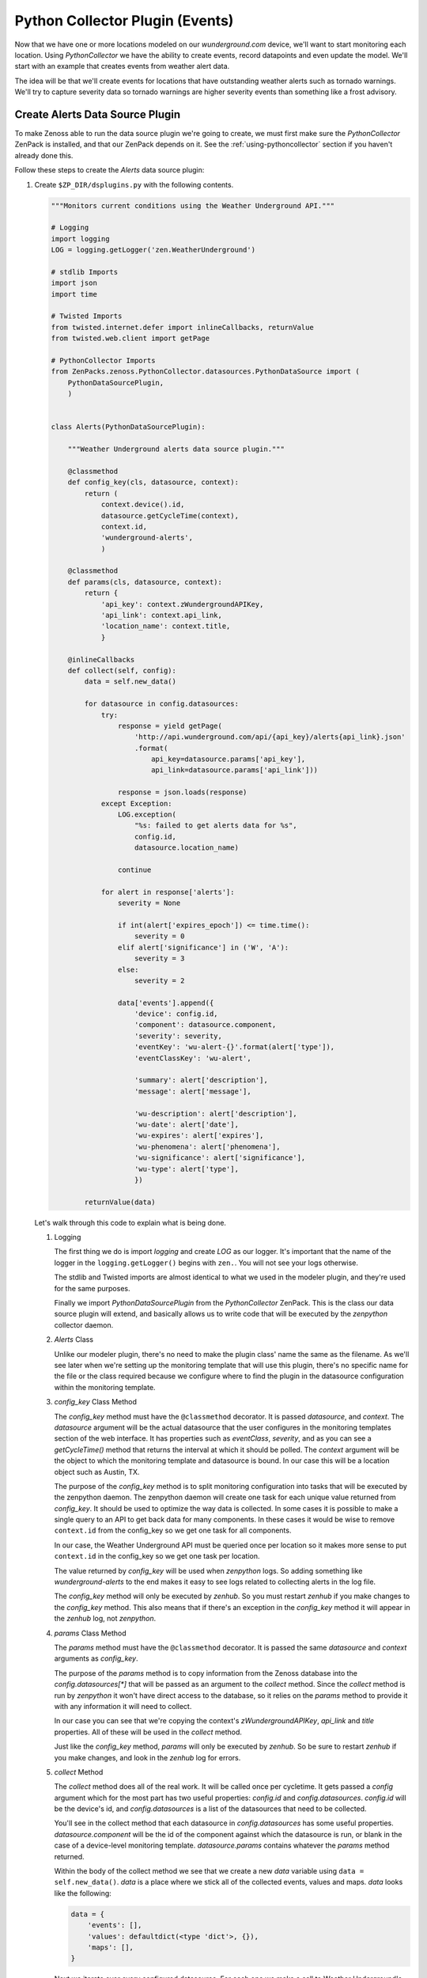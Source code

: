 ==============================================================================
Python Collector Plugin (Events)
==============================================================================

Now that we have one or more locations modeled on our `wunderground.com`
device, we'll want to start monitoring each location. Using `PythonCollector`
we have the ability to create events, record datapoints and even update the
model. We'll start with an example that creates events from weather alert data.

The idea will be that we'll create events for locations that have outstanding
weather alerts such as tornado warnings. We'll try to capture severity data so
tornado warnings are higher severity events than something like a frost
advisory.


Create Alerts Data Source Plugin
==============================================================================

To make Zenoss able to run the data source plugin we're going to create, we
must first make sure the `PythonCollector` ZenPack is installed, and that our
ZenPack depends on it. See the :ref:`using-pythoncollector` section if you
haven't already done this.

Follow these steps to create the `Alerts` data source plugin:

1. Create ``$ZP_DIR/dsplugins.py`` with the following contents.

   .. sourcecode:: python

      """Monitors current conditions using the Weather Underground API."""
      
      # Logging
      import logging
      LOG = logging.getLogger('zen.WeatherUnderground')
      
      # stdlib Imports
      import json
      import time
      
      # Twisted Imports
      from twisted.internet.defer import inlineCallbacks, returnValue
      from twisted.web.client import getPage
      
      # PythonCollector Imports
      from ZenPacks.zenoss.PythonCollector.datasources.PythonDataSource import (
          PythonDataSourcePlugin,
          )
      
      
      class Alerts(PythonDataSourcePlugin):
      
          """Weather Underground alerts data source plugin."""
      
          @classmethod
          def config_key(cls, datasource, context):
              return (
                  context.device().id,
                  datasource.getCycleTime(context),
                  context.id,
                  'wunderground-alerts',
                  )
      
          @classmethod
          def params(cls, datasource, context):
              return {
                  'api_key': context.zWundergroundAPIKey,
                  'api_link': context.api_link,
                  'location_name': context.title,
                  }
      
          @inlineCallbacks
          def collect(self, config):
              data = self.new_data()
      
              for datasource in config.datasources:
                  try:
                      response = yield getPage(
                          'http://api.wunderground.com/api/{api_key}/alerts{api_link}.json'
                          .format(
                              api_key=datasource.params['api_key'],
                              api_link=datasource.params['api_link']))
      
                      response = json.loads(response)
                  except Exception:
                      LOG.exception(
                          "%s: failed to get alerts data for %s",
                          config.id,
                          datasource.location_name)
      
                      continue
      
                  for alert in response['alerts']:
                      severity = None
      
                      if int(alert['expires_epoch']) <= time.time():
                          severity = 0
                      elif alert['significance'] in ('W', 'A'):
                          severity = 3
                      else:
                          severity = 2
      
                      data['events'].append({
                          'device': config.id,
                          'component': datasource.component,
                          'severity': severity,
                          'eventKey': 'wu-alert-{}'.format(alert['type']),
                          'eventClassKey': 'wu-alert',
      
                          'summary': alert['description'],
                          'message': alert['message'],
      
                          'wu-description': alert['description'],
                          'wu-date': alert['date'],
                          'wu-expires': alert['expires'],
                          'wu-phenomena': alert['phenomena'],
                          'wu-significance': alert['significance'],
                          'wu-type': alert['type'],
                          })
      
              returnValue(data)

   Let's walk through this code to explain what is being done.

   1. Logging

      The first thing we do is import `logging` and create `LOG` as our logger.
      It's important that the name of the logger in the ``logging.getLogger()``
      begins with ``zen.``. You will not see your logs otherwise.

      The stdlib and Twisted imports are almost identical to what we used in
      the modeler plugin, and they're used for the same purposes.

      Finally we import `PythonDataSourcePlugin` from the `PythonCollector`
      ZenPack. This is the class our data source plugin will extend, and
      basically allows us to write code that will be executed by the
      `zenpython` collector daemon.

   2. `Alerts` Class

      Unlike our modeler plugin, there's no need to make the plugin class' name
      the same as the filename. As we'll see later when we're setting up the
      monitoring template that will use this plugin, there's no specific
      name for the file or the class required because we configure where to
      find the plugin in the datasource configuration within the monitoring
      template.

   3. `config_key` Class Method

      The `config_key` method must have the ``@classmethod`` decorator. It is
      passed `datasource`, and `context`. The `datasource` argument will be
      the actual datasource that the user configures in the monitoring
      templates section of the web interface. It has properties such as
      `eventClass`, `severity`, and as you can see a `getCycleTime()` method
      that returns the interval at which it should be polled. The `context`
      argument will be the object to which the monitoring template and
      datasource is bound. In our case this will be a location object such as
      Austin, TX.

      The purpose of the `config_key` method is to split monitoring
      configuration into tasks that will be executed by the zenpython daemon.
      The zenpython daemon will create one task for each unique value returned
      from `config_key`. It should be used to optimize the way data is
      collected. In some cases it is possible to make a single query to an API
      to get back data for many components. In these cases it would be wise to
      remove ``context.id`` from the config_key so we get one task for all
      components.

      In our case, the Weather Underground API must be queried once per
      location so it makes more sense to put ``context.id`` in the config_key
      so we get one task per location.

      The value returned by `config_key` will be used when `zenpython` logs. So
      adding something like `wunderground-alerts` to the end makes it easy to
      see logs related to collecting alerts in the log file.

      The `config_key` method will only be executed by `zenhub`. So you must
      restart `zenhub` if you make changes to the `config_key` method. This
      also means that if there's an exception in the `config_key` method it
      will appear in the `zenhub` log, not `zenpython`.

   4. `params` Class Method

      The `params` method must have the ``@classmethod`` decorator. It is
      passed the same `datasource` and `context` arguments as `config_key`.

      The purpose of the `params` method is to copy information from the Zenoss
      database into the `config.datasources[*]` that will be passed as an
      argument to the `collect` method. Since the `collect` method is run by
      `zenpython` it won't have direct access to the database, so it relies
      on the `params` method to provide it with any information it will need
      to collect.

      In our case you can see that we're copying the context's
      `zWundergroundAPIKey`, `api_link` and `title` properties. All of these
      will be used in the `collect` method.

      Just like the `config_key` method, `params` will only be executed by
      `zenhub`. So be sure to restart `zenhub` if you make changes, and look
      in the `zenhub` log for errors.

   5. `collect` Method

      The `collect` method does all of the real work. It will be called once
      per cycletime. It gets passed a `config` argument which for the most part
      has two useful properties: `config.id` and `config.datasources`.
      `config.id` will be the device's id, and `config.datasources` is a list
      of the datasources that need to be collected.

      You'll see in the collect method that each datasource in
      `config.datasources` has some useful properties. `datasource.component`
      will be the id of the component against which the datasource is run, or
      blank in the case of a device-level monitoring template.
      `datasource.params` contains whatever the `params` method returned.

      Within the body of the collect method we see that we create a new `data`
      variable using ``data = self.new_data()``. `data` is a place where we
      stick all of the collected events, values and maps. `data` looks like the
      following:

      .. sourcecode:: python

         data = {
             'events': [],
             'values': defaultdict(<type 'dict'>, {}),
             'maps': [],
         }

      Next we iterate over every configured datasource. For each one we make
      a call to Weather Underground's `Alerts` API, then iterate over each
      alert in the response creating an event for each.

      The following standard fields are being set for every event. You should
      read Zenoss' event management documentation if the purpose of any of
      these fields is not clear. I highly recommend setting all of these fields
      to an appropriate value for any event you send into Zenoss to improve the
      ability of Zenoss and Zenoss' operators to manage the events.

      * `device`: Mandatory. The device id related to the event.
      * `component`: Optional. The component id related to the event.
      * `severity`: Mandatory. The severity for the event.
      * `eventKey`: Optional. A further uniqueness key for the event. Used for de-duplication and clearing.
      * `eventClassKey`: Optional. An identifier for the *type* of event. Used during event class mapping.
      * `summary`: Mandatory: A (hopefully) short summary of the event. Truncated to 128 characters.
      * `message`: Optional: A longer text description of the event. Not truncated.
      
      You will also see many `wu-*` fields being added to the event. Zenoss
      allows arbitrary fields on events so it can be a good practice to add any
      further information you get about the event in this way. It can make
      understanding and troubleshooting the resulting event easier.

      Finally we return data with all of events we appended to it. `zenpython`
      will take care of getting the events sent from this point.

2. Restart Zenoss.

   After adding a new datasource plugin you must restart Zenoss. If you're
   following the :ref:`running-a-minimal-zenoss` instructions you really only
   need to restart `zenhub`.

That's it. The datasource plugin has been created. Now we just need to do some
Zenoss configuration to allow us to use it.


Configure Monitoring Templates
==============================================================================

Rather than use the web interface to manually
:ref:`add-snmp-component-monitoring-template`, we'll jump to the next section
on :ref:`using-yaml-templates` to show how we can describe a monitoring
template using YAML_.

.. _YAML: http://en.wikipedia.org/wiki/YAML
